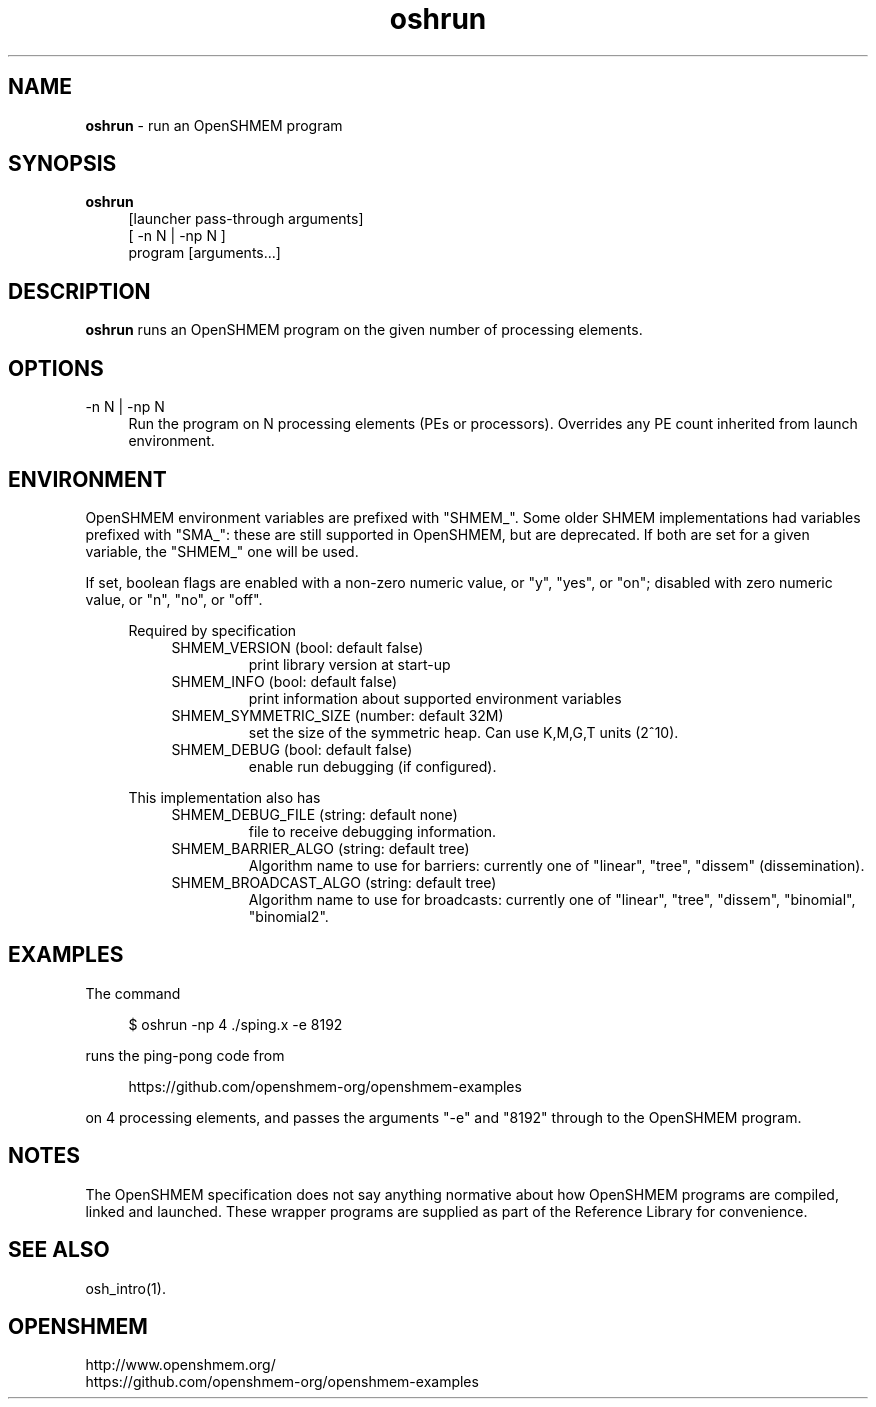 .\" For license: see LICENSE file at top-level
.TH oshrun 1 "" "OSSS"
.SH NAME
\fBoshrun\fP \- run an OpenSHMEM program
.SH SYNOPSIS
\fBoshrun\fP
.RS 4
.br
[launcher pass-through arguments]
.br
[ -n N | -np N ]
.br
program [arguments...]
.RE
.SH DESCRIPTION
\fBoshrun\fP runs an OpenSHMEM program on the given number of
processing elements.
.SH OPTIONS
.IP "-n N | -np N" 4
Run the program on N processing elements (PEs or processors).
Overrides any PE count inherited from launch environment.
.LP
.SH ENVIRONMENT
OpenSHMEM environment variables are prefixed with "SHMEM_".  Some
older SHMEM implementations had variables prefixed with "SMA_": these
are still supported in OpenSHMEM, but are deprecated.  If both are set
for a given variable, the "SHMEM_" one will be used.
.LP
If set, boolean flags are enabled with a non-zero numeric value, or
"y", "yes", or "on"; disabled with zero numeric value, or "n", "no",
or "off".
.\"
.RS 4
.\"
.LP
Required by specification
.RS 4
.IP "SHMEM_VERSION (bool: default false)"
print library version at start-up
.IP "SHMEM_INFO (bool: default false)"
print information about supported environment variables
.IP "SHMEM_SYMMETRIC_SIZE (number: default 32M)"
set the size of the symmetric heap.  Can use K,M,G,T units (2^10).
.IP "SHMEM_DEBUG (bool: default false)"
enable run debugging (if configured).
.RE
.LP
This implementation also has
.RS 4
.IP "SHMEM_DEBUG_FILE (string: default none)"
file to receive debugging information.
.RE
.RS 4
.IP "SHMEM_BARRIER_ALGO (string: default tree)"
Algorithm name to use for barriers: currently one of "linear", "tree",
"dissem" (dissemination).
.RE
.RS 4
.IP "SHMEM_BROADCAST_ALGO (string: default tree)"
Algorithm name to use for broadcasts: currently one of "linear",
"tree", "dissem", "binomial", "binomial2".
.RE
.\"
.RE
.\"
.SH EXAMPLES
The command
.LP
.RS 4
$ oshrun -np 4 ./sping.x -e 8192
.RE
.LP
runs the ping-pong code from
.RS 4
.LP
\f(CRhttps://github.com/openshmem-org/openshmem-examples\fP
.RE
.LP
on 4 processing elements, and passes the arguments "-e" and "8192"
through to the OpenSHMEM program.
.SH NOTES
.LP
The OpenSHMEM specification does not say anything normative about how
OpenSHMEM programs are compiled, linked and launched.  These wrapper
programs are supplied as part of the Reference Library for
convenience.
.SH SEE ALSO
osh_intro(1).
.SH OPENSHMEM
\f(CRhttp://www.openshmem.org/\fP
.br
\f(CRhttps://github.com/openshmem-org/openshmem-examples\fP
